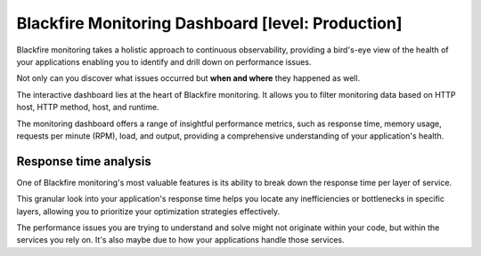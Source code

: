 Blackfire Monitoring Dashboard [level: Production]
==================================================

Blackfire monitoring takes a holistic approach to continuous observability,
providing a bird's-eye view of the health of your applications enabling you to
identify and drill down on performance issues.

Not only can you discover what issues occurred but **when and where** they
happened as well.

The interactive dashboard lies at the heart of Blackfire monitoring. It allows
you to filter monitoring data based on HTTP host, HTTP method, host, and runtime.

.. image:: ../images/monitoring/monitoring-dashboard.png
    :width: 500px
    :align: center

The monitoring dashboard offers a range of insightful performance metrics, such
as response time, memory usage, requests per minute (RPM), load, and output,
providing a comprehensive understanding of your application's health.

Response time analysis
----------------------

One of Blackfire monitoring's most valuable features is its ability to break down
the response time per layer of service.

This granular look into your application's response time helps you locate any
inefficiencies or bottlenecks in specific layers, allowing you to prioritize your
optimization strategies effectively.

.. image:: ../images/monitoring/monitoring-breakdown.gif
    :width: 500px
    :align: center

The performance issues you are trying to understand and solve might not
originate within your code, but within the services you rely on. It's also maybe
due to how your applications handle those services.
